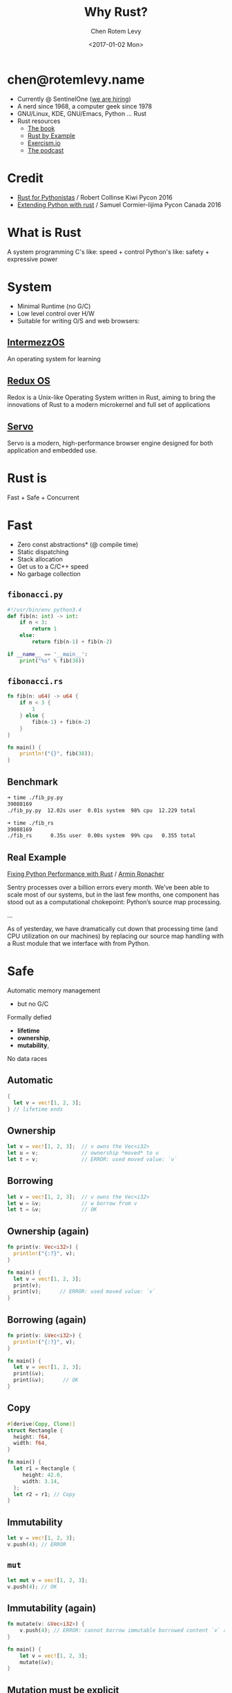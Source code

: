 #+title: Why Rust?
#+author: Chen Rotem Levy
#+email: chen@rotemlevy.name
#+date: <2017-01-02 Mon>
#+option: ^:nil

* chen@rotemlevy.name
- Currently @ SentinelOne ([[https://sentinelone.com/jobs/][we are hiring]])
- A nerd since 1968, a computer geek since 1978
- GNU/Linux, KDE, GNU/Emacs, Python ... Rust
- Rust resources
  - [[https://doc.rust-lang.org/stable/book/][The book]]
  - [[http://rustbyexample.com/][Rust by Example]]
  - [[http://exercism.io/languages/rust/about][Exercism.io]]
  - [[http://www.newrustacean.com/][The podcast]]
* Credit
- [[https://www.youtube.com/watch?v=bjHIOVvf208][Rust for Pythonistas]] / Robert Collinse
  Kiwi Pycon 2016
- [[https://www.youtube.com/watch?v=-ylbuEzkG4M][Extending Python with rust]] / Samuel Cormier-Iijima
  Pycon Canada 2016
* What is Rust
  A system programming
  C's like: speed + control
  Python's like: safety + expressive power
* System
- Minimal Runtime (no G/C)
- Low level control over H/W
- Suitable for writing O/S and web browsers:
** [[https://intermezzos.github.io/book/][IntermezzOS]]
   An operating system for learning
** [[http://www.redox-os.org/][Redux OS]]
   Redox is a Unix-like Operating System written in Rust, aiming to
   bring the innovations of Rust to a modern microkernel and full set
   of applications
** [[https://servo.org/][Servo]]
   Servo is a modern, high-performance browser engine designed for
   both application and embedded use.
* Rust is
Fast + Safe + Concurrent
* Fast
- Zero const abstractions* (@ compile time)
- Static dispatching
- Stack allocation
- Get us to a C/C++ speed
- No garbage collection
** ~fibonacci.py~
#+BEGIN_SRC python
#!/usr/bin/env python3.4
def fib(n: int) -> int:
    if n < 3:
        return 1
    else:
        return fib(n-1) + fib(n-2)

if __name__ == '__main__':
    print("%s" % fib(38))
#+END_SRC
** ~fibonacci.rs~
#+BEGIN_SRC rust
fn fib(n: u64) -> u64 {
    if n < 3 {
        1
    } else {
        fib(n-1) + fib(n-2)
    }
}

fn main() {
    println!("{}", fib(38));
}
#+END_SRC
** Benchmark
#+BEGIN_SRC sh
➜ time ./fib_py.py
39088169
./fib_py.py  12.02s user  0.01s system  98% cpu  12.229 total

➜ time ./fib_rs
39088169
./fib_rs      0.35s user  0.00s system  99% cpu   0.355 total
#+END_SRC
** Real Example
   [[https://blog.sentry.io/2016/10/19/fixing-python-performance-with-rust.html][Fixing Python Performance with Rust]] / [[http://lucumr.pocoo.org/projects/][Armin Ronacher]]

   Sentry processes over a billion errors every month. We’ve been able to scale most of our systems, but in the last few months, one component has stood out as a computational chokepoint: Python’s source map processing.

   ...

   As of yesterday, we have dramatically cut down that processing time (and CPU utilization on our machines) by replacing our source map handling with a Rust module that we interface with from Python.
* Safe
  Automatic memory management
    - but no G/C
  Formally defied
    - *lifetime*
    - *ownership*,
    - *mutability*,
  No data races
** Automatic
#+BEGIN_SRC rust
{
  let v = vec![1, 2, 3];
} // lifetime ends
#+END_SRC
** Ownership
#+BEGIN_SRC rust
let v = vec![1, 2, 3];  // v owns the Vec<i32>
let u = v;              // ownership *moved* to u
let t = v;              // ERROR: used moved value: `v`
#+END_SRC
** Borrowing
#+BEGIN_SRC rust
let v = vec![1, 2, 3];  // v owns the Vec<i32>
let w = &v;             // w borrow from v
let t = &v;             // OK
#+END_SRC
** Ownership (again)
#+BEGIN_SRC rust
fn print(v: Vec<i32>) {
  println!("{:?}", v);
}

fn main() {
  let v = vec![1, 2, 3];
  print(v);
  print(v);      // ERROR: used moved value: `v`
}
#+END_SRC
** Borrowing (again)
#+BEGIN_SRC rust
fn print(v: &Vec<i32>) {
  println!("{:?}", v);
}

fn main() {
  let v = vec![1, 2, 3];
  print(&v);
  print(&v);      // OK
}
#+END_SRC
** Copy
#+BEGIN_SRC rust
#[derive(Copy, Clone)]
struct Rectangle {
  height: f64,
  width: f64,
}

fn main() {
  let r1 = Rectangle {
     height: 42.0,
     width: 3.14,
  };
  let r2 = r1; // Copy
}
#+END_SRC
** Immutability
#+BEGIN_SRC rust
  let v = vec![1, 2, 3];
  v.push(4); // ERROR
#+END_SRC
** ~mut~
#+BEGIN_SRC rust
  let mut v = vec![1, 2, 3];
  v.push(4); // OK
#+END_SRC
** Immutability (again)
#+BEGIN_SRC rust
fn mutate(v: &Vec<i32>) {
    v.push(4); // ERROR: cannot borrow immutable borrowed content `v` as mutable
}

fn main() {
    let v = vec![1, 2, 3];
    mutate(&v);
}
#+END_SRC
** Mutation must be explicit
#+BEGIN_SRC rust
fn mutate(v: &mut Vec<i32>) {
    v.push(4);
}

fn main() {
    let mut v = vec![1, 2, 3];
    mutate(&mut v);
}
#+END_SRC
** Shared Immutable State is Evil
#+BEGIN_SRC rust
let mut v = vec![1, 2 ,3];
let u = &v;
let t = &v;
let mut s = &v;  // ERROR: cannot borrow `v` as mutable because it is also borrowed as immutable
#+END_SRC
** Borrowing + lifetime
#+BEGIN_SRC rust
fn main() {
    let mut u: &Vec<i32>;
    {
        let mut v = vec![1, 2, 3];
        u = &v; // ERROR: `v` does not live long enough
    }
}
#+END_SRC
* Expressive
*** *exercism.io/python/pangram*
#+BEGIN_SRC python
import string

def is_pangram(text):
    alphabet = set(iter(string.lowercase))
    return alphabet.issubset(set(c.lower() for c in text))
#+END_SRC
*** *exercism.io/rust/pangram*
#+BEGIN_SRC rust
use std::collections::HashSet;

pub fn is_pangram(sentence: &str) -> bool {
    let alphabet = "abcdefghijklmnopqrstuvwxyz".chars().collect::<HashSet<_>>();
    alphabet.is_subset(&sentence.to_lowercase().chars().collect::<HashSet<_>>())
}
#+END_SRC
** pangram.py
#+BEGIN_SRC python
import string

def is_pangram(text):
    alphabet = set(string.lowercase)
    return alphabet.issubset(set(text.lower()))
#+END_SRC
** pangram.rs
#+BEGIN_SRC rust
use std::collections::HashSet;

pub fn is_pangram(sentence: &str) -> bool {
    let alphabet = "abcdefghijklmnopqrstuvwxyz".chars().collect::<HashSet<_>>();
    alphabet.is_subset(&sentence.to_lowercase().chars().collect::<HashSet<_>>())
}
#+END_SRC
* More
- The type system: struct + enum
- Pattern matching: match
- Static duck typing: traits + Generics
- Concurrency: std::sync, [[https://github.com/nikomatsakis/rayon][Rayon]], [[https://github.com/tokio-rs/tokio][Tokio]], …
- Tooling: cargo, rustdoc, rustup, …
- Ecosystem: Community + https://craits.io
- Rust progress: 1.0 2015/05→ 1.14 2016/12
- Rust ❤ Python: FFI, [[https://github.com/dgrunwald/rust-cpython][rust-cpython]]
* Did not make the cut
  Content left out of the presentation:
** Hello, world!
#+BEGIN_SRC rust
fn main() {
    println!("Hello, world!");
}
#+END_SRC
*** Hello, Cargo!
➜  rust cargo new --bin hello
     Created binary (application) `hello` project
➜  rust cd hello
*** What we get
➜  hello git:(master) ✗ tree
.
├── Cargo.toml
└── src
    └── main.rs

1 directory, 2 files
*** TOML?
➜  hello git:(master) ✗ cat Cargo.toml
#+BEGIN_SRC cargo
[package]
name = "hello"
version = "0.1.0"
authors = ["Chen Rotem Levy <chen@rotemlevy.name>"]

[dependencies]
#+END_SRC
*** Hello, world!
➜  hello git:(master) ✗ cat src/main.rs
#+BEGIN_SRC rust
fn main() {
    println!("Hello, world!");
}
#+END_SRC
*** cargo run
➜  hello git:(master) ✗ cargo run
   Compiling hello v0.1.0 (file:///home/chen/src/rust/hello)
    Finished debug [unoptimized + debuginfo] target(s) in 2.76 secs
     Running `target/debug/hello`
Hello, world!
** more Ownership and Borrowing
*** Ownership
#+BEGIN_SRC rust
#[derive(Debug)]
struct X;

fn main() {
    let x = X;
    let y = x;
    let z = x; // error[E0382]: use of moved value: `x`
}
#+END_SRC
*** Error messages in rust:
#+BEGIN_SRC text
error[E0382]: use of moved value: `x`
 --> main.rs:7:9
  |
6 |     let y = x;
  |         - value moved here
7 |     let z = x;
  |         ^ value used here after move
  |
  = note: move occurs because `x` has type `X`,
          which does not implement the `Copy` trait
#+END_SRC

#+BEGIN_SRC sh
$ rustc --explain E0382 | wc
     61     287    1695
#+END_SRC

zv* So
#+BEGIN_SRC rust
fn print_x(x: X) -> X {
    println!("x: is {:?}", X);
    x
}
fn main() {
    let x = X;
    x = print_x(x);
    let y = x;
}
#+END_SRC
*** Borrowing
#+BEGIN_SRC rust
fn print_x(x: &X) {
    println!("x: {:?}", x);
}
fn main() {
    let x = X;
    foo(x);
    let y = x;
}
#+END_SRC
** Concurrent
- Well defined sharing semantics
- Future library
** The type system
*** Simple types
- bool
- char
- i8/i16/i32/i64/isize
- u8/u16/u32/u64/usize
- f32/f64
*** More complex types
- Tuples: (A, B, C, ...)
- Arrays: [T; usize]
- Slice: &[T]
- String slice: &str
- Function: fn(A, B, ...) -> X
*** struct
#+BEGIN_SRC rust
struct Person {
  String: name,
}

impl Person {
   fn greet(&self) {
      println!("Hello, {}", self.name);
   }
}
#+END_SRC
`
*** enum

#+BEGIN_SRC rust
enum Option {
  Some(i32),
  None,
}

fn check_option(op: &Option) {
   match(*op) {
     Some(n) => println!("We got a value {}", n),
     None => println!("Sorry, no value here"),
   }
}
#+END_SRC

** The Traits system
#+BEGIN_SRC rust
struct Rectangle {
  widnth: f64;
  length: f64;
}

impl Rectangle {
  fn new(w: f64, l: f64) -> Rectangle {
    Rectangle { widnth: w, length: l }
  }
  fn area(&self) -> f64 {
    self.length * self.height
  }
}
#+END_SRC
*** Built in Traits
#+BEGIN_SRC rust
use std::fmt::{Display, Formatter, Result}

impl Display for Rectangle {
  fn fmt(&self, f: &mut Formatter) -> Result {
    write!(f, "{} x {}", self.length, self.height)
  }
}
#+END_SRC
** Rust + Python
*** Difference

| Python           | Rust            |
|------------------+-----------------|
| dynamic typed    | static typed    |
| dynamic dispatch | static dispatch |
| big runtime      | small runtime   |

*** Similarities

| Python          | Rust      |
|-----------------+-----------|
| pip/setup-tools | cargo     |
| pypi            | crates.io |
|                 |           |

*** Bits of Python in rust
- self
- string formatting
- Unicode strings
- 1_000_000
